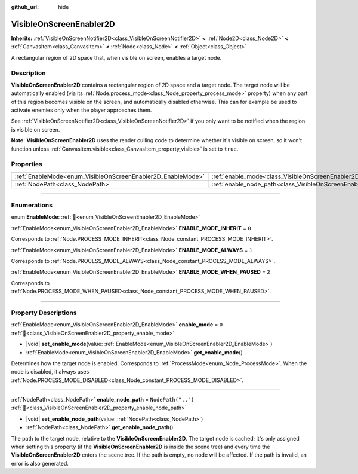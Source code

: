 :github_url: hide

.. DO NOT EDIT THIS FILE!!!
.. Generated automatically from Redot engine sources.
.. Generator: https://github.com/Redot-Engine/redot-engine/tree/master/doc/tools/make_rst.py.
.. XML source: https://github.com/Redot-Engine/redot-engine/tree/master/doc/classes/VisibleOnScreenEnabler2D.xml.

.. _class_VisibleOnScreenEnabler2D:

VisibleOnScreenEnabler2D
========================

**Inherits:** :ref:`VisibleOnScreenNotifier2D<class_VisibleOnScreenNotifier2D>` **<** :ref:`Node2D<class_Node2D>` **<** :ref:`CanvasItem<class_CanvasItem>` **<** :ref:`Node<class_Node>` **<** :ref:`Object<class_Object>`

A rectangular region of 2D space that, when visible on screen, enables a target node.

.. rst-class:: classref-introduction-group

Description
-----------

**VisibleOnScreenEnabler2D** contains a rectangular region of 2D space and a target node. The target node will be automatically enabled (via its :ref:`Node.process_mode<class_Node_property_process_mode>` property) when any part of this region becomes visible on the screen, and automatically disabled otherwise. This can for example be used to activate enemies only when the player approaches them.

See :ref:`VisibleOnScreenNotifier2D<class_VisibleOnScreenNotifier2D>` if you only want to be notified when the region is visible on screen.

\ **Note:** **VisibleOnScreenEnabler2D** uses the render culling code to determine whether it's visible on screen, so it won't function unless :ref:`CanvasItem.visible<class_CanvasItem_property_visible>` is set to ``true``.

.. rst-class:: classref-reftable-group

Properties
----------

.. table::
   :widths: auto

   +-------------------------------------------------------------+-----------------------------------------------------------------------------------+--------------------+
   | :ref:`EnableMode<enum_VisibleOnScreenEnabler2D_EnableMode>` | :ref:`enable_mode<class_VisibleOnScreenEnabler2D_property_enable_mode>`           | ``0``              |
   +-------------------------------------------------------------+-----------------------------------------------------------------------------------+--------------------+
   | :ref:`NodePath<class_NodePath>`                             | :ref:`enable_node_path<class_VisibleOnScreenEnabler2D_property_enable_node_path>` | ``NodePath("..")`` |
   +-------------------------------------------------------------+-----------------------------------------------------------------------------------+--------------------+

.. rst-class:: classref-section-separator

----

.. rst-class:: classref-descriptions-group

Enumerations
------------

.. _enum_VisibleOnScreenEnabler2D_EnableMode:

.. rst-class:: classref-enumeration

enum **EnableMode**: :ref:`🔗<enum_VisibleOnScreenEnabler2D_EnableMode>`

.. _class_VisibleOnScreenEnabler2D_constant_ENABLE_MODE_INHERIT:

.. rst-class:: classref-enumeration-constant

:ref:`EnableMode<enum_VisibleOnScreenEnabler2D_EnableMode>` **ENABLE_MODE_INHERIT** = ``0``

Corresponds to :ref:`Node.PROCESS_MODE_INHERIT<class_Node_constant_PROCESS_MODE_INHERIT>`.

.. _class_VisibleOnScreenEnabler2D_constant_ENABLE_MODE_ALWAYS:

.. rst-class:: classref-enumeration-constant

:ref:`EnableMode<enum_VisibleOnScreenEnabler2D_EnableMode>` **ENABLE_MODE_ALWAYS** = ``1``

Corresponds to :ref:`Node.PROCESS_MODE_ALWAYS<class_Node_constant_PROCESS_MODE_ALWAYS>`.

.. _class_VisibleOnScreenEnabler2D_constant_ENABLE_MODE_WHEN_PAUSED:

.. rst-class:: classref-enumeration-constant

:ref:`EnableMode<enum_VisibleOnScreenEnabler2D_EnableMode>` **ENABLE_MODE_WHEN_PAUSED** = ``2``

Corresponds to :ref:`Node.PROCESS_MODE_WHEN_PAUSED<class_Node_constant_PROCESS_MODE_WHEN_PAUSED>`.

.. rst-class:: classref-section-separator

----

.. rst-class:: classref-descriptions-group

Property Descriptions
---------------------

.. _class_VisibleOnScreenEnabler2D_property_enable_mode:

.. rst-class:: classref-property

:ref:`EnableMode<enum_VisibleOnScreenEnabler2D_EnableMode>` **enable_mode** = ``0`` :ref:`🔗<class_VisibleOnScreenEnabler2D_property_enable_mode>`

.. rst-class:: classref-property-setget

- |void| **set_enable_mode**\ (\ value\: :ref:`EnableMode<enum_VisibleOnScreenEnabler2D_EnableMode>`\ )
- :ref:`EnableMode<enum_VisibleOnScreenEnabler2D_EnableMode>` **get_enable_mode**\ (\ )

Determines how the target node is enabled. Corresponds to :ref:`ProcessMode<enum_Node_ProcessMode>`. When the node is disabled, it always uses :ref:`Node.PROCESS_MODE_DISABLED<class_Node_constant_PROCESS_MODE_DISABLED>`.

.. rst-class:: classref-item-separator

----

.. _class_VisibleOnScreenEnabler2D_property_enable_node_path:

.. rst-class:: classref-property

:ref:`NodePath<class_NodePath>` **enable_node_path** = ``NodePath("..")`` :ref:`🔗<class_VisibleOnScreenEnabler2D_property_enable_node_path>`

.. rst-class:: classref-property-setget

- |void| **set_enable_node_path**\ (\ value\: :ref:`NodePath<class_NodePath>`\ )
- :ref:`NodePath<class_NodePath>` **get_enable_node_path**\ (\ )

The path to the target node, relative to the **VisibleOnScreenEnabler2D**. The target node is cached; it's only assigned when setting this property (if the **VisibleOnScreenEnabler2D** is inside the scene tree) and every time the **VisibleOnScreenEnabler2D** enters the scene tree. If the path is empty, no node will be affected. If the path is invalid, an error is also generated.

.. |virtual| replace:: :abbr:`virtual (This method should typically be overridden by the user to have any effect.)`
.. |const| replace:: :abbr:`const (This method has no side effects. It doesn't modify any of the instance's member variables.)`
.. |vararg| replace:: :abbr:`vararg (This method accepts any number of arguments after the ones described here.)`
.. |constructor| replace:: :abbr:`constructor (This method is used to construct a type.)`
.. |static| replace:: :abbr:`static (This method doesn't need an instance to be called, so it can be called directly using the class name.)`
.. |operator| replace:: :abbr:`operator (This method describes a valid operator to use with this type as left-hand operand.)`
.. |bitfield| replace:: :abbr:`BitField (This value is an integer composed as a bitmask of the following flags.)`
.. |void| replace:: :abbr:`void (No return value.)`
